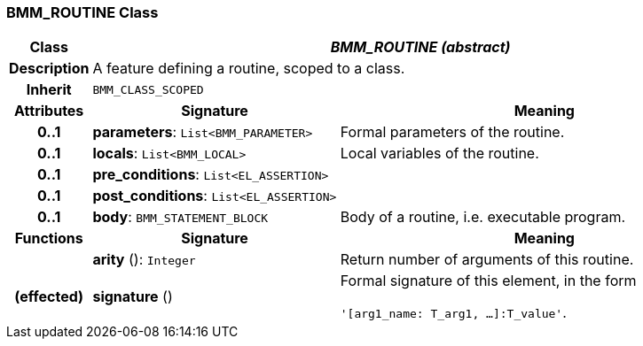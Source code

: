 === BMM_ROUTINE Class

[cols="^1,3,5"]
|===
h|*Class*
2+^h|*_BMM_ROUTINE (abstract)_*

h|*Description*
2+a|A feature defining a routine, scoped to a class.

h|*Inherit*
2+|`BMM_CLASS_SCOPED`

h|*Attributes*
^h|*Signature*
^h|*Meaning*

h|*0..1*
|*parameters*: `List<BMM_PARAMETER>`
a|Formal parameters of the routine.

h|*0..1*
|*locals*: `List<BMM_LOCAL>`
a|Local variables of the routine.

h|*0..1*
|*pre_conditions*: `List<EL_ASSERTION>`
a|

h|*0..1*
|*post_conditions*: `List<EL_ASSERTION>`
a|

h|*0..1*
|*body*: `BMM_STATEMENT_BLOCK`
a|Body of a routine, i.e. executable program.
h|*Functions*
^h|*Signature*
^h|*Meaning*

h|
|*arity* (): `Integer`
a|Return number of arguments of this routine.

h|(effected)
|*signature* ()
a|Formal signature of this element, in the form

`'[arg1_name: T_arg1, ...]:T_value'`.
|===
